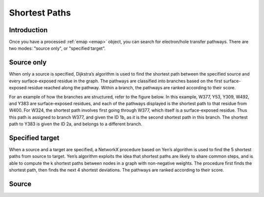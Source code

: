 Shortest Paths
=========================================================

Introduction
-------------
Once you have a processed :ref:`emap <emap>` object, you can search for electron/hole transfer pathways. 
There are two modes: "source only", or "specified target". 

Source only
------------
When only a source is specified, Dijkstra’s algorithm is used to find the
shortest path between the specified source and every surface-exposed
residue in the graph. The pathways are classified into branches based
on the first surface-exposed residue reached along the pathway. Within
a branch, the pathways are ranked according to their score.

For an example of how the branches are structured, refer to the figure below. In
this example, W377, Y53, Y309, W492, and Y383 are surface-exposed
residues, and each of the pathways displayed is the shortest path to
that residue from W400. For W324, the shortest path involves first
going through W377, which itself is a surface-exposed residue. Thus
this path is assigned to branch W377, and given the ID 1b, as it is the
second shortest path in this branch. The shortest path to Y383 is given
the ID 2a, and belongs to a different branch.


Specified target
-----------------
When a source and a target are specified, a NetworkX procedure based
on Yen’s algorithm is used to find the 5 shortest paths from source to
target. Yen’s algorithm exploits the idea that shortest paths are likely
to share common steps, and is able to compute the k shortest paths
between nodes in a graph with non-negative weights. The procedure
first finds the shortest path, then finds the next 4 shortest deviations.
The pathways are ranked according to their score.

Source
-------
.. autosummary::
   :toctree: autosummary

   pyemap.shortest_paths.dijkstras_shortest_paths
   pyemap.shortest_paths.yens_shortest_paths
